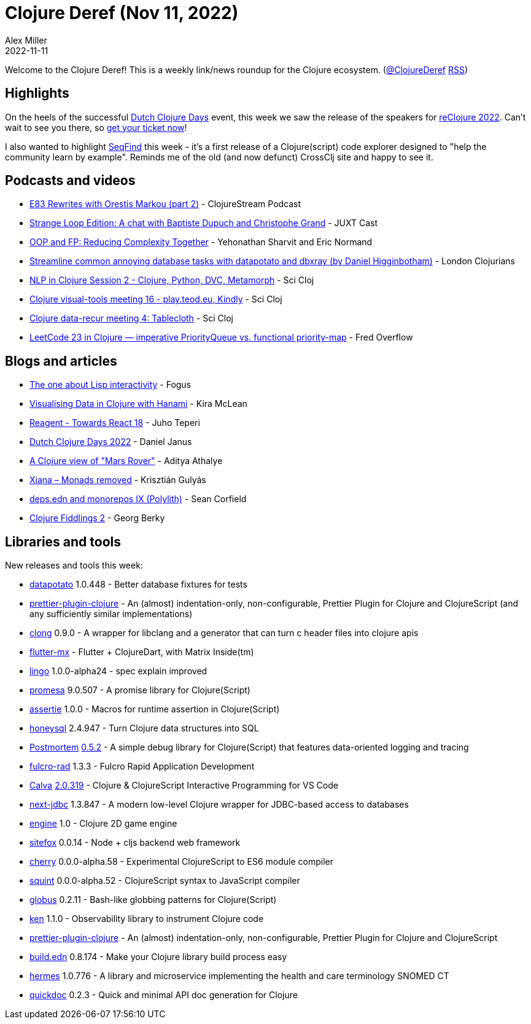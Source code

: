 = Clojure Deref (Nov 11, 2022)
Alex Miller
2022-11-11
:jbake-type: post

ifdef::env-github,env-browser[:outfilesuffix: .adoc]

Welcome to the Clojure Deref! This is a weekly link/news roundup for the Clojure ecosystem. (https://twitter.com/ClojureDeref[@ClojureDeref] https://clojure.org/feed.xml[RSS])

== Highlights

On the heels of the successful https://clojuredays.org/[Dutch Clojure Days] event, this week we saw the release of the speakers for https://www.reclojure.org/#speakers[reClojure 2022]. Can't wait to see you there, so https://www.meetup.com/london-clojurians/events/289598000/[get your ticket now]!

I also wanted to highlight https://seqfind.com[SeqFind] this week - it's a first release of a Clojure(script) code explorer designed to "help the community learn by example". Reminds me of the old (and now defunct) CrossClj site and happy to see it.

== Podcasts and videos

* https://clojure.stream/podcast[E83 Rewrites with Orestis Markou (part 2)] - ClojureStream Podcast
* https://pnc.st/s/juxt-cast/fd171efe/strange-loop-edition-a-chat-with-baptiste-dupuch-and-christophe-grand[Strange Loop Edition: A chat with Baptiste Dupuch and Christophe Grand] - JUXT Cast
* https://www.youtube.com/watch?v=p3Rb7uxtQs4[OOP and FP: Reducing Complexity Together] - Yehonathan Sharvit and Eric Normand
* https://www.youtube.com/watch?v=ETI_knLfMtY[Streamline common annoying database tasks with datapotato and dbxray (by Daniel Higginbotham)] - London Clojurians
* https://www.youtube.com/watch?v=eubg-fjRh9E[NLP in Clojure Session 2 - Clojure, Python, DVC, Metamorph] - Sci Cloj
* https://www.youtube.com/watch?v=JSMcK5strRo[Clojure visual-tools meeting 16 - play.teod.eu, Kindly] - Sci Cloj
* https://www.youtube.com/watch?v=kME868FvT2A[Clojure data-recur meeting 4: Tablecloth] - Sci Cloj
* https://www.youtube.com/watch?v=HUWwBxWTnYw[LeetCode 23 in Clojure — imperative PriorityQueue vs. functional priority-map] - Fred Overflow

== Blogs and articles

* http://blog.fogus.me/2022/11/10/the-one-about-lisp-interactivity/[The one about Lisp interactivity] - Fogus
* https://medium.swirrl.com/visualising-data-in-clojure-with-hanami-2fe90b4280c[Visualising Data in Clojure with Hanami] - Kira McLean
* https://www.metosin.fi/blog/reagent-towards-react-18/[Reagent - Towards React 18] - Juho Teperi
* https://blog.danieljanus.pl/2022/11/07/dcd-22/[Dutch Clojure Days 2022] - Daniel Janus
* https://www.evalapply.org/posts/clojure-mars-rover/index.html[A Clojure view of "Mars Rover"] - Aditya Athalye
* https://flexiana.com/2022/11/xiana-monads-removed[Xiana – Monads removed] - Krisztián Gulyás
* https://corfield.org/blog/2022/11/05/deps-edn-monorepo-9/[deps.edn and monorepos IX (Polylith)] - Sean Corfield
* https://georg.berky.dev/blog/2022-11-09-clojure-fiddlings-2/[Clojure Fiddlings 2] - Georg Berky

== Libraries and tools

New releases and tools this week:

* https://github.com/donut-party/datapotato[datapotato] 1.0.448 - Better database fixtures for tests
* https://github.com/PEZ/prettier-plugin-clojure[prettier-plugin-clojure]  - An (almost) indentation-only, non-configurable, Prettier Plugin for Clojure and ClojureScript (and any sufficiently similar implementations)
* https://github.com/phronmophobic/clong[clong] 0.9.0 - A wrapper for libclang and a generator that can turn c header files into clojure apis
* https://github.com/kennytilton/flutter-mx[flutter-mx]  - Flutter + ClojureDart, with Matrix Inside(tm)
* https://github.com/exoscale/lingo[lingo] 1.0.0-alpha24 - spec explain improved 
* https://github.com/funcool/promesa[promesa] 9.0.507 - A promise library for Clojure(Script)
* https://github.com/strojure/assertie[assertie] 1.0.0 - Macros for runtime assertion in Clojure(Script)
* https://github.com/seancorfield/honeysql[honeysql] 2.4.947 - Turn Clojure data structures into SQL
* https://github.com/athos/Postmortem[Postmortem] https://github.com/athos/Postmortem/releases/tag/0.5.2[0.5.2] - A simple debug library for Clojure(Script) that features data-oriented logging and tracing
* https://github.com/fulcrologic/fulcro-rad[fulcro-rad] 1.3.3 - Fulcro Rapid Application Development
* https://github.com/BetterThanTomorrow/calva[Calva] https://github.com/BetterThanTomorrow/calva/releases/tag/v2.0.319[2.0.319] - Clojure & ClojureScript Interactive Programming for VS Code
* https://github.com/seancorfield/next-jdbc[next-jdbc] 1.3.847 - A modern low-level Clojure wrapper for JDBC-based access to databases
* https://github.com/damn/engine[engine] 1.0 - Clojure 2D game engine
* https://github.com/chr15m/sitefox[sitefox] 0.0.14 - Node + cljs backend web framework
* https://github.com/squint-cljs/cherry[cherry] 0.0.0-alpha.58 - Experimental ClojureScript to ES6 module compiler
* https://github.com/squint-cljs/squint[squint] 0.0.0-alpha.52 - ClojureScript syntax to JavaScript compiler
* https://github.com/suprematic/globus[globus] 0.2.11 - Bash-like globbing patterns for Clojure(Script)
* https://github.com/amperity/ken[ken] 1.1.0 - Observability library to instrument Clojure code
* https://github.com/PEZ/prettier-plugin-clojure[prettier-plugin-clojure]  - An (almost) indentation-only, non-configurable, Prettier Plugin for Clojure and ClojureScript
* https://github.com/liquidz/build.edn[build.edn] 0.8.174 - Make your Clojure library build process easy
* https://github.com/wardle/hermes[hermes] 1.0.776 - A library and microservice implementing the health and care terminology SNOMED CT
* https://github.com/borkdude/quickdoc[quickdoc] 0.2.3 - Quick and minimal API doc generation for Clojure

